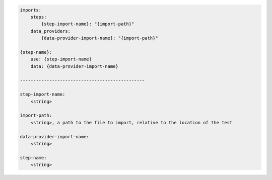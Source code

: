.. code-block:: text

    imports:
        steps:
            {step-import-name}: "{import-path}"
        data_providers:
            {data-provider-import-name}: "{import-path}"

    {step-name}:
        use: {step-import-name}
        data: {data-provider-import-name}

    -----------------------------------------------

    step-import-name:
        <string>

    import-path:
        <string>, a path to the file to import, relative to the location of the test

    data-provider-import-name:
        <string>

    step-name:
        <string>
